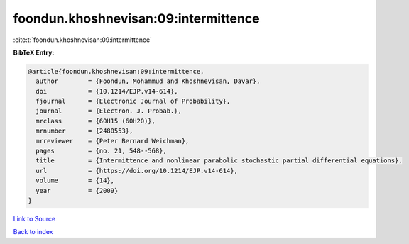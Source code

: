 foondun.khoshnevisan:09:intermittence
=====================================

:cite:t:`foondun.khoshnevisan:09:intermittence`

**BibTeX Entry:**

.. code-block:: bibtex

   @article{foondun.khoshnevisan:09:intermittence,
     author        = {Foondun, Mohammud and Khoshnevisan, Davar},
     doi           = {10.1214/EJP.v14-614},
     fjournal      = {Electronic Journal of Probability},
     journal       = {Electron. J. Probab.},
     mrclass       = {60H15 (60H20)},
     mrnumber      = {2480553},
     mrreviewer    = {Peter Bernard Weichman},
     pages         = {no. 21, 548--568},
     title         = {Intermittence and nonlinear parabolic stochastic partial differential equations},
     url           = {https://doi.org/10.1214/EJP.v14-614},
     volume        = {14},
     year          = {2009}
   }

`Link to Source <https://doi.org/10.1214/EJP.v14-614},>`_


`Back to index <../By-Cite-Keys.html>`_

